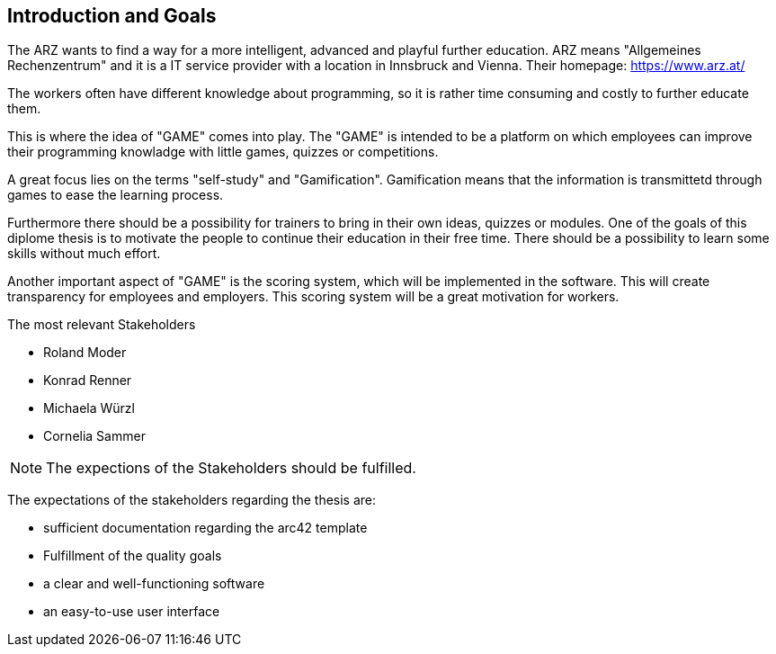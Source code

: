 [[section-Introduction]]

== Introduction and Goals
[role="introduction"]

The ARZ wants to find a way for a more intelligent, advanced and playful further education. ARZ means "Allgemeines Rechenzentrum" and it is a IT service provider with a location in Innsbruck and Vienna. Their homepage: https://www.arz.at/

The workers often have different knowledge about programming, so it is rather time consuming and costly to further educate them.

This is where the idea of "GAME" comes into play. The "GAME" is intended to be a platform on which employees can improve their programming knowladge with little games, quizzes or competitions.

A great focus lies on the terms "self-study" and "Gamification". Gamification means that the information is transmittetd through games to ease the learning process. 

Furthermore there should be a possibility for trainers to bring in their own ideas, quizzes or modules. One of the goals of this diplome thesis is to motivate the people to continue their education in their free time. There should be a possibility to learn some skills without much effort. 

Another important aspect of "GAME" is the scoring system, which will be implemented in the software. This will create transparency for employees and employers. This scoring system will be a great motivation for workers. 


.The most relevant Stakeholders
* Roland Moder 

* Konrad Renner

* Michaela Würzl

* Cornelia Sammer

NOTE: The expections of the Stakeholders should be fulfilled. 

The expectations of the stakeholders regarding the thesis are: 

* sufficient documentation regarding the arc42 template 
* Fulfillment of the quality goals
* a clear and well-functioning software
* an easy-to-use user interface
